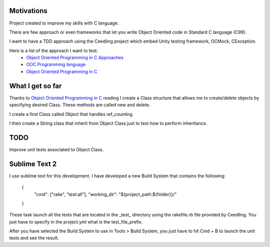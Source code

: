 Motivations
___________

Project created to improve my skills with C language.

There are few approach or even frameworks that let you write Object Oriented code in Standard C language (C99).

I want to have a TDD approach using the Ceedling project which embed Unity testing framework, OCMock, CException.

Here is a list of the approach I want to test:
 * `Object Oriented Programming in C Approaches`_
 * `OOC Programming language`_
 * `Object Oriented Programming in C`_ 



What I get so far
_________________

Thanks to `Object Oriented Programming in C`_ reading I create a Class structure that allows me to create/delete objects by specifying desired Class. These methods are called new and delete.

I create a first Class called Object that handles ref_counting.

I then create a String class that inherit from Object Class just to test how to perform inheritance.

TODO
____

Improve unit tests associated to Object Class.


Sublime Text 2
______________

I use sublime text for this development. I have developed a new Build System that contains the following:

	{
		"cmd": ["rake", "test:all"],
		"working_dir": "${project_path:${folder}}/"
	}
	
These task launch all the tests that are located in the _test_ directory using the rakefile.rb file provided by Ceedling.
You just have to specify in the project.yml what is the test_file_prefix.

After you have selected the Build System to use in Tools > Build System, you just have to hit Cmd + B to launch the unit tests and see the result.


.. _OOC Programming language: http://ooc-lang.org/
.. _Object Oriented Programming in C: http://www.cs.rit.edu/~ats/books/ooc.pdf
.. _Object Oriented Programming in C Approaches: http://home.comcast.net/~fbui/OOC.html